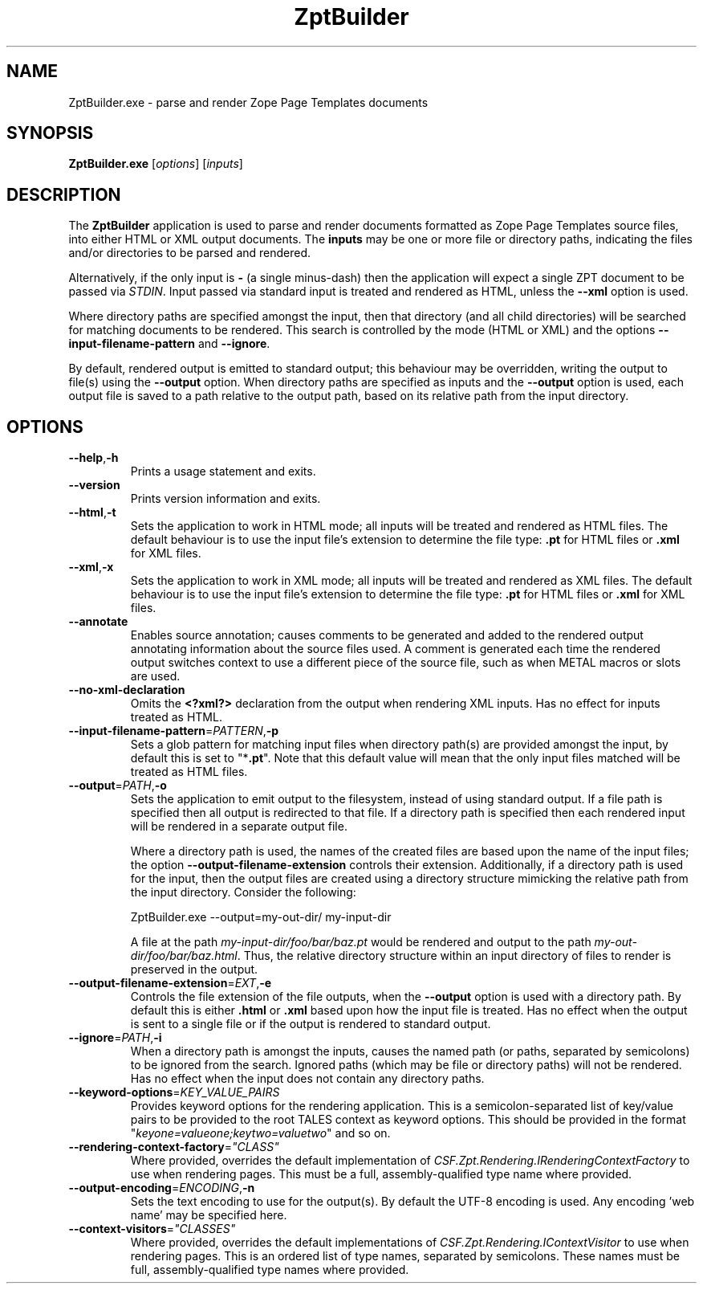 .TH ZptBuilder 1
.SH NAME
.PP
ZptBuilder.exe \- parse and render Zope Page Templates documents
.SH SYNOPSIS
.PP
.B ZptBuilder.exe
[\fIoptions\fR]
[\fIinputs\fR]
.SH DESCRIPTION
.PP
The \fBZptBuilder\fR application is used to parse and render documents formatted as Zope Page Templates source files, into either HTML or XML output documents.
The \fBinputs\fR may be one or more file or directory paths, indicating the files and/or directories to be parsed and rendered.
.PP
Alternatively, if the only input is \fB\-\fR (a single minus\-dash) then the application will expect a single ZPT document to be passed via \fISTDIN\fR.
Input passed via standard input is treated and rendered as HTML, unless the \fB\-\-xml\fR option is used.
.PP
Where directory paths are specified amongst the input, then that directory (and all child directories) will be searched for matching documents to be rendered.
This search is controlled by the mode (HTML or XML) and the options \fB\-\-input\-filename\-pattern\fR and \fB\-\-ignore\fR.
.PP
By default, rendered output is emitted to standard output; this behaviour may be overridden, writing the output to file(s) using the \fB\-\-output\fR option.
When directory paths are specified as inputs and the \fB\-\-output\fR option is used, each output file is saved to a path relative to the output path, based on its relative path from the input directory.
.SH OPTIONS
.TP
.BR \-\-help\fR,\fB\-h
Prints a usage statement and exits.
.TP
.BR \-\-version
Prints version information and exits.
.TP
.BR \-\-html\fR,\fB-t
Sets the application to work in HTML mode; all inputs will be treated and rendered as HTML files.
The default behaviour is to use the input file's extension to determine the file type: \fB.pt\fR for HTML files or \fB.xml\fR for XML files.
.TP
.BR \-\-xml\fR,\fB-x
Sets the application to work in XML mode; all inputs will be treated and rendered as XML files.
The default behaviour is to use the input file's extension to determine the file type: \fB.pt\fR for HTML files or \fB.xml\fR for XML files.
.TP
.BR \-\-annotate
Enables source annotation; causes comments to be generated and added to the rendered output annotating information about the source files used.
A comment is generated each time the rendered output switches context to use a different piece of the source file, such as when METAL macros or slots are used.
.TP
.BR \-\-no\-xml\-declaration
Omits the \fB<?xml?>\fR declaration from the output when rendering XML inputs.
Has no effect for inputs treated as HTML.
.TP
.BR \-\-input\-filename\-pattern\fR=\fIPATTERN\fR,\fB\-p
Sets a glob pattern for matching input files when directory path(s) are provided amongst the input, by default this is set to "*\fB.pt\fR".
Note that this default value will mean that the only input files matched will be treated as HTML files.
.TP
.BR \-\-output\fR=\fIPATH\fR,\fB\-o
Sets the application to emit output to the filesystem, instead of using standard output.
If a file path is specified then all output is redirected to that file.
If a directory path is specified then each rendered input will be rendered in a separate output file.
.IP
Where a directory path is used, the names of the created files are based upon the name of the input files; the option \fB\-\-output\-filename\-extension\fR controls their extension.
Additionally, if a directory path is used for the input, then the output files are created using a directory structure mimicking the relative path from the input directory.
Consider the following:
.IP
.nf
ZptBuilder.exe \-\-output=my\-out\-dir/ my\-input\-dir
.fi
.IP
A file at the path \fImy\-input\-dir/foo/bar/baz.pt\fR would be rendered and output to the path \fImy\-out\-dir/foo/bar/baz.html\fR.
Thus, the relative directory structure within an input directory of files to render is preserved in the output.
.TP
.BR \-\-output\-filename\-extension\fR=\fIEXT\fR,\fB-e\fR
Controls the file extension of the file outputs, when the \fB\-\-output\fR option is used with a directory path.
By default this is either \fB.html\fR or \fB.xml\fR based upon how the input file is treated.
Has no effect when the output is sent to a single file or if the output is rendered to standard output.
.TP
.BR \-\-ignore\fR=\fIPATH\fR,\fB-i\fR
When a directory path is amongst the inputs, causes the named path (or paths, separated by semicolons) to be ignored from the search.
Ignored paths (which may be file or directory paths) will not be rendered.
Has no effect when the input does not contain any directory paths.
.TP
.BR \-\-keyword\-options\fR=\fIKEY_VALUE_PAIRS\fR
Provides keyword options for the rendering application.
This is a semicolon-separated list of key/value pairs to be provided to the root TALES context as keyword options.
This should be provided in the format "\fIkeyone=valueone;keytwo=valuetwo\fR" and so on.
.TP
.BR \-\-rendering\-context\-factory\fR=\fI"CLASS"\fR
Where provided, overrides the default implementation of \fICSF.Zpt.Rendering.IRenderingContextFactory\fR to use when rendering pages.
This must be a full, assembly-qualified type name where provided.
.TP
.BR \-\-output\-encoding\fR=\fIENCODING\fR,\fB-n
Sets the text encoding to use for the output(s).
By default the UTF-8 encoding is used.
Any encoding 'web name' may be specified here.
.TP
.BR \-\-context\-visitors\fR=\fI"CLASSES"\fR
Where provided, overrides the default implementations of \fICSF.Zpt.Rendering.IContextVisitor\fR to use when rendering pages.
This is an ordered list of type names, separated by semicolons.
These names must be full, assembly-qualified type names where provided.

